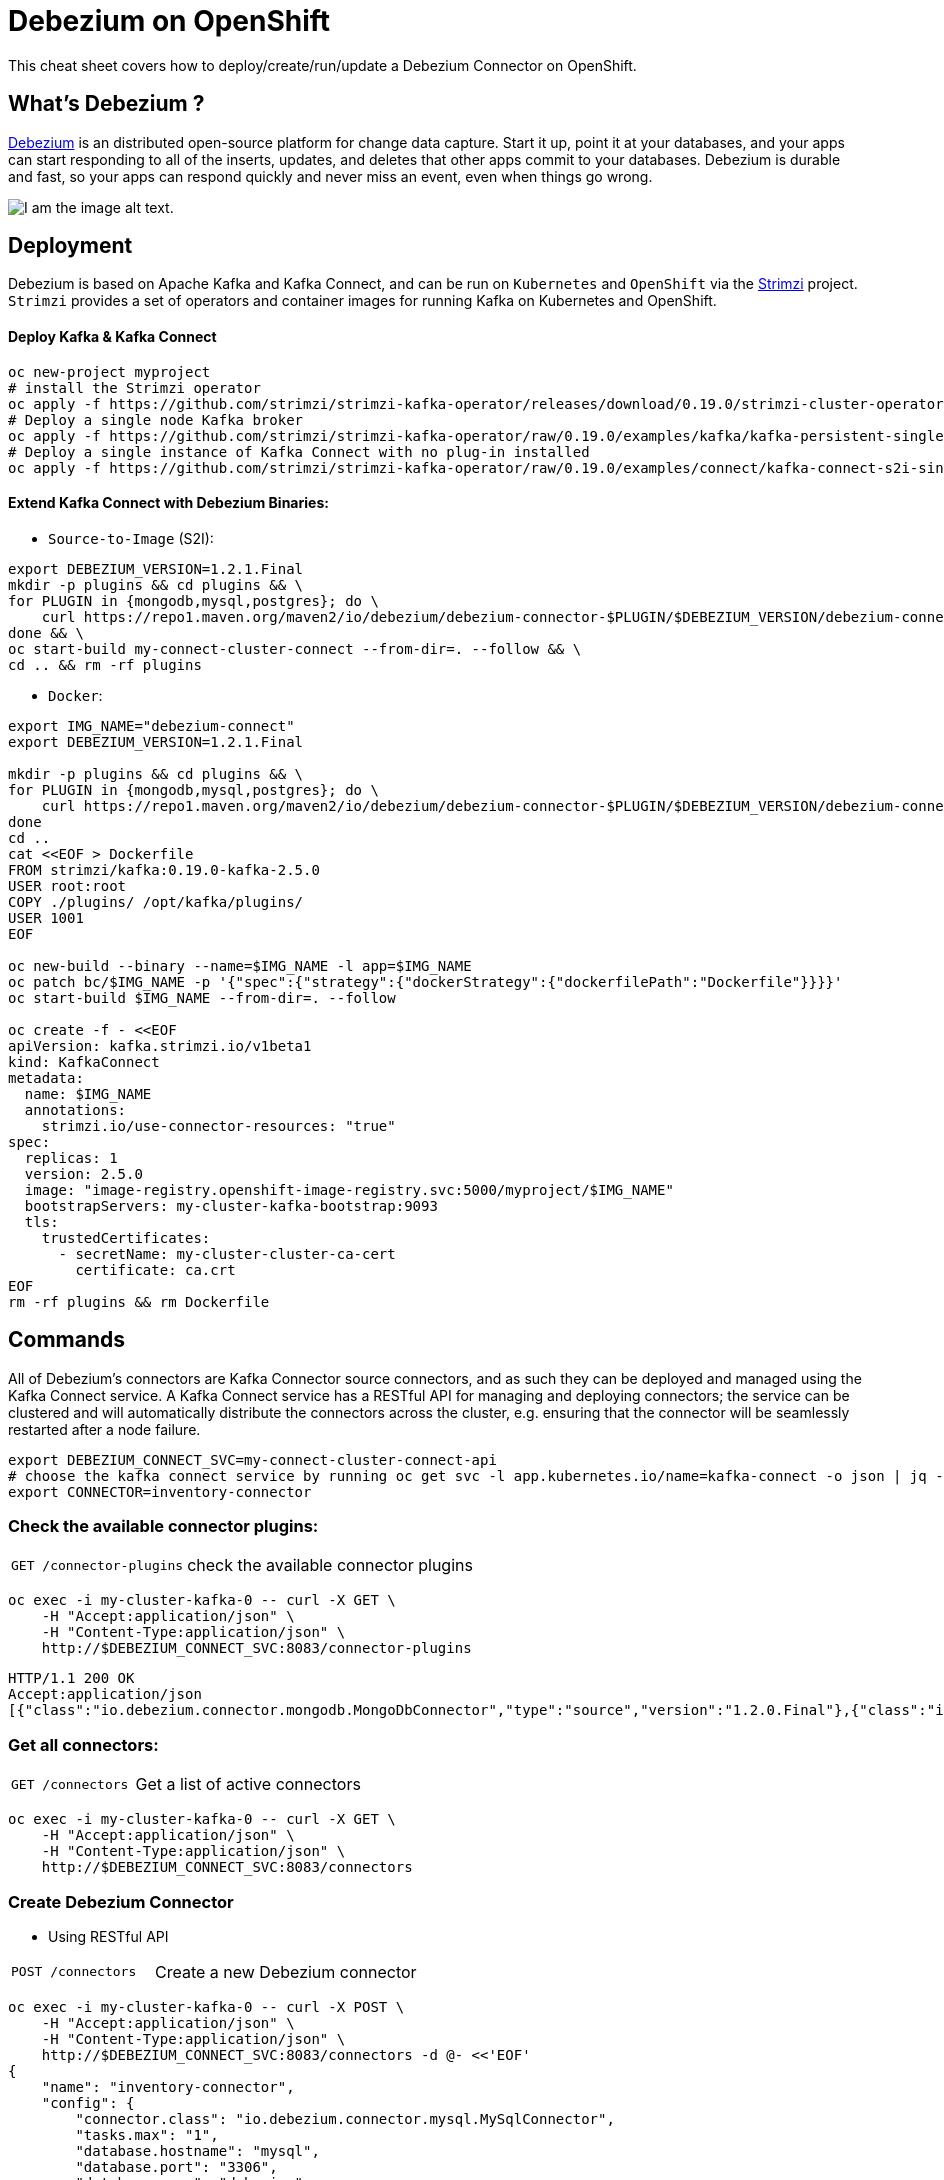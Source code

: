 = Debezium on OpenShift
:experimental: false
:product-name: Debezium
:version: 1.2.0

This cheat sheet covers how to deploy/create/run/update a Debezium Connector on OpenShift.

== What’s Debezium ?

https://debezium.io/[Debezium] is an distributed open-source platform for change data capture. Start it up, point it at your databases, and your apps can start responding to all of the inserts, updates, and deletes that other apps commit to your databases. 
Debezium is durable and fast, so your apps can respond quickly and never miss an event, even when things go wrong.

image::debezium-architecture.png[I am the image alt text.]

== Deployment

Debezium is based on Apache Kafka and Kafka Connect, and can be run on `Kubernetes` and `OpenShift` via the https://strimzi.io[Strimzi] project. `Strimzi` provides a set of operators and container images for running Kafka on Kubernetes and OpenShift. 

==== Deploy Kafka & Kafka Connect

[source, shell,indent=0]
----
oc new-project myproject
# install the Strimzi operator 
oc apply -f https://github.com/strimzi/strimzi-kafka-operator/releases/download/0.19.0/strimzi-cluster-operator-0.19.0.yaml
# Deploy a single node Kafka broker
oc apply -f https://github.com/strimzi/strimzi-kafka-operator/raw/0.19.0/examples/kafka/kafka-persistent-single.yaml
# Deploy a single instance of Kafka Connect with no plug-in installed
oc apply -f https://github.com/strimzi/strimzi-kafka-operator/raw/0.19.0/examples/connect/kafka-connect-s2i-single-node-kafka.yaml
----

==== Extend Kafka Connect with Debezium Binaries: 

** `Source-to-Image` (S2I):

[source, bash,indent=0]
----
export DEBEZIUM_VERSION=1.2.1.Final
mkdir -p plugins && cd plugins && \
for PLUGIN in {mongodb,mysql,postgres}; do \
    curl https://repo1.maven.org/maven2/io/debezium/debezium-connector-$PLUGIN/$DEBEZIUM_VERSION/debezium-connector-$PLUGIN-$DEBEZIUM_VERSION-plugin.tar.gz | tar xz; \
done && \
oc start-build my-connect-cluster-connect --from-dir=. --follow && \
cd .. && rm -rf plugins
----

** `Docker`:

[source, shell,indent=0]
----
export IMG_NAME="debezium-connect"
export DEBEZIUM_VERSION=1.2.1.Final

mkdir -p plugins && cd plugins && \
for PLUGIN in {mongodb,mysql,postgres}; do \
    curl https://repo1.maven.org/maven2/io/debezium/debezium-connector-$PLUGIN/$DEBEZIUM_VERSION/debezium-connector-$PLUGIN-$DEBEZIUM_VERSION-plugin.tar.gz | tar xz; \
done
cd ..
cat <<EOF > Dockerfile
FROM strimzi/kafka:0.19.0-kafka-2.5.0
USER root:root
COPY ./plugins/ /opt/kafka/plugins/
USER 1001
EOF

oc new-build --binary --name=$IMG_NAME -l app=$IMG_NAME
oc patch bc/$IMG_NAME -p '{"spec":{"strategy":{"dockerStrategy":{"dockerfilePath":"Dockerfile"}}}}'
oc start-build $IMG_NAME --from-dir=. --follow

oc create -f - <<EOF
apiVersion: kafka.strimzi.io/v1beta1
kind: KafkaConnect
metadata:
  name: $IMG_NAME
  annotations:
    strimzi.io/use-connector-resources: "true"
spec:
  replicas: 1
  version: 2.5.0
  image: "image-registry.openshift-image-registry.svc:5000/myproject/$IMG_NAME"
  bootstrapServers: my-cluster-kafka-bootstrap:9093
  tls:
    trustedCertificates:
      - secretName: my-cluster-cluster-ca-cert
        certificate: ca.crt
EOF
rm -rf plugins && rm Dockerfile
----

== Commands

All of Debezium's connectors are Kafka Connector source connectors, and as such they can be deployed and managed using the Kafka Connect service.
A Kafka Connect service has a RESTful API for managing and deploying connectors; the service can be clustered and will automatically distribute the connectors across the cluster, e.g. ensuring that the connector will be seamlessly restarted after a node failure.

[source, shell,indent=0]
----
export DEBEZIUM_CONNECT_SVC=my-connect-cluster-connect-api
# choose the kafka connect service by running oc get svc -l app.kubernetes.io/name=kafka-connect -o json | jq -r '.items[] | .metadata.name'
export CONNECTOR=inventory-connector
----

=== Check the available connector plugins:
[cols="35,65"]
|===

|`GET /connector-plugins`
|check the available connector plugins

|===

[source, shell,indent=0]
----
oc exec -i my-cluster-kafka-0 -- curl -X GET \
    -H "Accept:application/json" \
    -H "Content-Type:application/json" \
    http://$DEBEZIUM_CONNECT_SVC:8083/connector-plugins
----

[source,json,subs="attributes+"]
----
HTTP/1.1 200 OK
Accept:application/json
[{"class":"io.debezium.connector.mongodb.MongoDbConnector","type":"source","version":"1.2.0.Final"},{"class":"io.debezium.connector.mysql.MySqlConnector","type":"source","version":"1.2.0.Final"},{"class":"io.debezium.connector.postgresql.PostgresConnector","type":"source","version":"1.2.0.Final"},{"class":"org.apache.kafka.connect.file.FileStreamSinkConnector","type":"sink","version":"2.5.0"},{"class":"org.apache.kafka.connect.file.FileStreamSourceConnector","type":"source","version":"2.5.0"},{"class":"org.apache.kafka.connect.mirror.MirrorCheckpointConnector","type":"source","version":"1"},{"class":"org.apache.kafka.connect.mirror.MirrorHeartbeatConnector","type":"source","version":"1"},{"class":"org.apache.kafka.connect.mirror.MirrorSourceConnector","type":"source","version":"1"}]
----

=== Get all connectors:

[cols="35,65"]
|===

|`GET /connectors`
|Get a list of active connectors

|===

[source, bash,indent=0]
----
oc exec -i my-cluster-kafka-0 -- curl -X GET \
    -H "Accept:application/json" \
    -H "Content-Type:application/json" \
    http://$DEBEZIUM_CONNECT_SVC:8083/connectors
----

=== Create Debezium Connector

** Using RESTful API

[cols="35,65"]
|===

|`POST /connectors`
|Create a new Debezium connector

|===

[source, yaml,indent=0]
----
oc exec -i my-cluster-kafka-0 -- curl -X POST \
    -H "Accept:application/json" \
    -H "Content-Type:application/json" \
    http://$DEBEZIUM_CONNECT_SVC:8083/connectors -d @- <<'EOF'
{
    "name": "inventory-connector",
    "config": {
        "connector.class": "io.debezium.connector.mysql.MySqlConnector",
        "tasks.max": "1",
        "database.hostname": "mysql",
        "database.port": "3306",
        "database.user": "debezium",
        "database.password": "dbz",
        "database.server.id": "184054",
        "database.server.name": "dbserver",
        "database.whitelist": "inventory",
        "database.history.kafka.bootstrap.servers": "my-cluster-kafka-bootstrap:9092",
        "database.history.kafka.topic": "schema-changes.inventory"
    }
}
EOF
----

** Using `CR` (Custom Resource)

If `use-connector-resources` is enabled for your Kafka Connect resource, you can create the connector instance by creating a specific custom resource:

[source, yaml,indent=0]
----
oc apply -f - << EOF
apiVersion: kafka.strimzi.io/v1alpha1
kind: KafkaConnector
metadata:
  name: $CONNECTOR
  namespace: myproject
  labels:
    strimzi.io/cluster: my-connect-cluster
spec:
  class: io.debezium.connector.mysql.MySqlConnector
  tasksMax: 1
  config:
    database.hostname: mysql
    database.port: 3306
    database.user: debezium
    database.password: dbz
    database.server.id: 184054
    database.server.name: dbserver
    database.whitelist: inventory
    database.history.kafka.bootstrap.servers: my-cluster-kafka-bootstrap:9092
    database.history.kafka.topic: schema-changes.inventory
EOF
----

TIP: Enable `use-connector-resources` to instantiate Kafka connectors through specific custom resources:
`oc annotate kafkaconnects2is my-connect-cluster strimzi.io/use-connector-resources=true`

[NOTE]
====
`oc get kctr --selector strimzi.io/cluster=my-connect-cluster -o name`::
Check that the resource was created

`oc get kctr/inventory-connector -o yaml | yq read - status`::
Check the status of the Debezium Connector from the resource

`oc apply kctr/inventory-connector` or `oc edit kctr/inventory-connector`::
Update the Debezium connector `CR`

`oc delete kctr/inventory-connector`::
delete the Debezium connector `CR`
====

=== Get connector information

[cols="35,65"]
|===

|`GET /connectors/(string:name)`
|Get information about the connector.

|===

[source, shell,indent=0]
----
oc exec -i my-cluster-kafka-0 -- curl -X GET \
    -H "Accept:application/json" \
    -H "Content-Type:application/json" \
    http://$DEBEZIUM_CONNECT_SVC:8083/connectors/$CONNECTOR
----

=== Get connector configuration

[cols="35,65"]
|===

|`GET /connectors/(string:name)/config`
|Get the configuration for the connector.

|===

[source, shell,indent=0]
----
oc exec -i my-cluster-kafka-0 -- curl -X GET \
    -H "Accept:application/json" \
    -H "Content-Type:application/json" \
    http://$DEBEZIUM_CONNECT_SVC:8083/connectors/$CONNECTOR/config
----

=== Check connector status

[cols="35,65"]
|===

|`GET /connectors/(string:name)/status`
|Get current status of the connector.

|===

[source, shell,indent=0]
----
oc exec -i my-cluster-kafka-0 -- curl -X GET \
    -H "Accept:application/json" \
    -H "Content-Type:application/json" \
    http://$DEBEZIUM_CONNECT_SVC:8083/connectors/$CONNECTOR/status
----

=== Update connector

[cols="35,65"]
|===

|`PUT /connectors/(string:name)/config`
|Create a new connector using the given configuration, or update the configuration for an existing connector..

|===

[source, yaml,indent=0]
----
oc exec -i my-cluster-kafka-0 -- curl -i -X PUT -H "Accept:application/json" -H "Content-Type:application/json" http://$DEBEZIUM_CONNECT_SVC:8083/connectors/$CONNECTOR/config/ -d @- <<'EOF'
{
        "connector.class": "io.debezium.connector.mysql.MySqlConnector",
        "tasks.max": "1",
        "database.hostname": "mysql",
        "database.port": "3306",
        "database.user": "debezium",
        "database.password": "dbz",
        "database.server.id": "184054",
        "database.server.name": "dbserver",
        "database.whitelist": "inventory",
        "database.history.kafka.bootstrap.servers": "my-cluster-kafka-bootstrap:9092",
        "database.history.kafka.topic": "schema-changes.inventory",
        "include.schema.changes": "false"
    }
}
EOF
----

=== Restart connector

[cols="35,65"]
|===

|`POST /connectors/(string:name)/restart`
|Restart the connector.

|===

[source, shell,indent=0]
----
oc exec -i my-cluster-kafka-0 -- curl -X POST \
    -H "Accept:application/json" \
    -H "Content-Type:application/json" \
    http://$DEBEZIUM_CONNECT_SVC:8083/connectors/$CONNECTOR/restart
EOF
----

=== Pause connector

[cols="35,65"]
|===

|`PUT /connectors/(string:name)/pause`
|Pause the connector and its tasks.

|===

[source, shell,indent=0]
----
oc exec -i my-cluster-kafka-0 -- curl -X PUT \
    -H "Accept:application/json" \
    -H "Content-Type:application/json" \
    http://$DEBEZIUM_CONNECT_SVC:8083/connectors/$CONNECTOR/pause
EOF
----

=== Resume a paused connector

[cols="35,65"]
|===

|`PUT /connectors/(string:name)/resume`
|Resume a paused connector or do nothing if the connector is not paused.

|===

[source, shell,indent=0]
----
oc exec -i my-cluster-kafka-0 -- curl -X PUT \
    -H "Accept:application/json" \
    -H "Content-Type:application/json" \
    http://$DEBEZIUM_CONNECT_SVC:8083/connectors/$CONNECTOR/resume
EOF
----


=== Delete a connector

[cols="35,65"]
|===

|`DELETE /connectors/(string:name)/`
|Delete a connector.

|===

[source, shell,indent=0]
----
oc exec -i my-cluster-kafka-0 -- curl -X DELETE \
    -H "Accept:application/json" \
    -H "Content-Type:application/json" \
    http://$DEBEZIUM_CONNECT_SVC:8083/connectors/$CONNECTOR
----

== Logs

Change the log level to trace of `io.debezium` as follows:

[source, shell,indent=0]
----
export KAFKA_CONNECT_POD=my-connect-cluster-connect-2-hns52
oc exec -it $KAFKA_CONNECT_POD -- curl -s -X PUT -H "Content-Type:application/json"  http://localhost:8083/admin/loggers/io.debezium -d '{"level": "TRACE"}'
----

Revert the log level back to `INFO` as follows:

[source, shell,indent=0]
----
export KAFKA_CONNECT_POD=my-connect-cluster-connect-2-hns52
oc exec -it $KAFKA_CONNECT_POD -- curl -s -X PUT -H "Content-Type:application/json"  http://localhost:8083/admin/loggers/io.debezium -d '{"level": "INFO"}'
----
